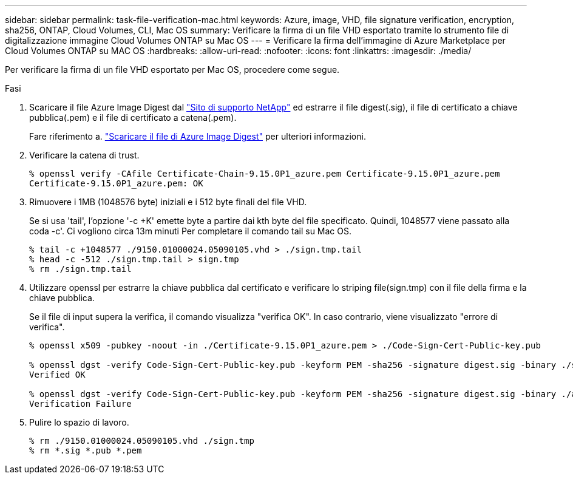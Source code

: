 ---
sidebar: sidebar 
permalink: task-file-verification-mac.html 
keywords: Azure, image, VHD, file signature verification, encryption, sha256, ONTAP, Cloud Volumes, CLI, Mac OS 
summary: Verificare la firma di un file VHD esportato tramite lo strumento file di digitalizzazione immagine Cloud Volumes ONTAP su Mac OS 
---
= Verificare la firma dell'immagine di Azure Marketplace per Cloud Volumes ONTAP su MAC OS
:hardbreaks:
:allow-uri-read: 
:nofooter: 
:icons: font
:linkattrs: 
:imagesdir: ./media/


[role="lead"]
Per verificare la firma di un file VHD esportato per Mac OS, procedere come segue.

.Fasi
. Scaricare il file Azure Image Digest dal https://mysupport.netapp.com/site/["Sito di supporto NetApp"^] ed estrarre il file digest(.sig), il file di certificato a chiave pubblica(.pem) e il file di certificato a catena(.pem).
+
Fare riferimento a. https://docs.netapp.com/us-en/bluexp-cloud-volumes-ontap/task-azure-download-digest-file.html["Scaricare il file di Azure Image Digest"^] per ulteriori informazioni.

. Verificare la catena di trust.
+
[listing]
----
% openssl verify -CAfile Certificate-Chain-9.15.0P1_azure.pem Certificate-9.15.0P1_azure.pem
Certificate-9.15.0P1_azure.pem: OK
----
. Rimuovere i 1MB (1048576 byte) iniziali e i 512 byte finali del file VHD.
+
Se si usa 'tail', l'opzione '-c +K' emette byte a partire dai kth byte
del file specificato. Quindi, 1048577 viene passato alla coda -c'. Ci vogliono circa 13m minuti
Per completare il comando tail su Mac OS.

+
[listing]
----
% tail -c +1048577 ./9150.01000024.05090105.vhd > ./sign.tmp.tail
% head -c -512 ./sign.tmp.tail > sign.tmp
% rm ./sign.tmp.tail
----
. Utilizzare openssl per estrarre la chiave pubblica dal certificato e verificare lo striping
file(sign.tmp) con il file della firma e la chiave pubblica.
+
Se il file di input supera la verifica, il comando visualizza "verifica OK".
In caso contrario, viene visualizzato "errore di verifica".

+
[listing]
----
% openssl x509 -pubkey -noout -in ./Certificate-9.15.0P1_azure.pem > ./Code-Sign-Cert-Public-key.pub

% openssl dgst -verify Code-Sign-Cert-Public-key.pub -keyform PEM -sha256 -signature digest.sig -binary ./sign.tmp
Verified OK

% openssl dgst -verify Code-Sign-Cert-Public-key.pub -keyform PEM -sha256 -signature digest.sig -binary ./another_file_from_nowhere.tmp
Verification Failure
----
. Pulire lo spazio di lavoro.
+
[listing]
----
% rm ./9150.01000024.05090105.vhd ./sign.tmp
% rm *.sig *.pub *.pem
----

